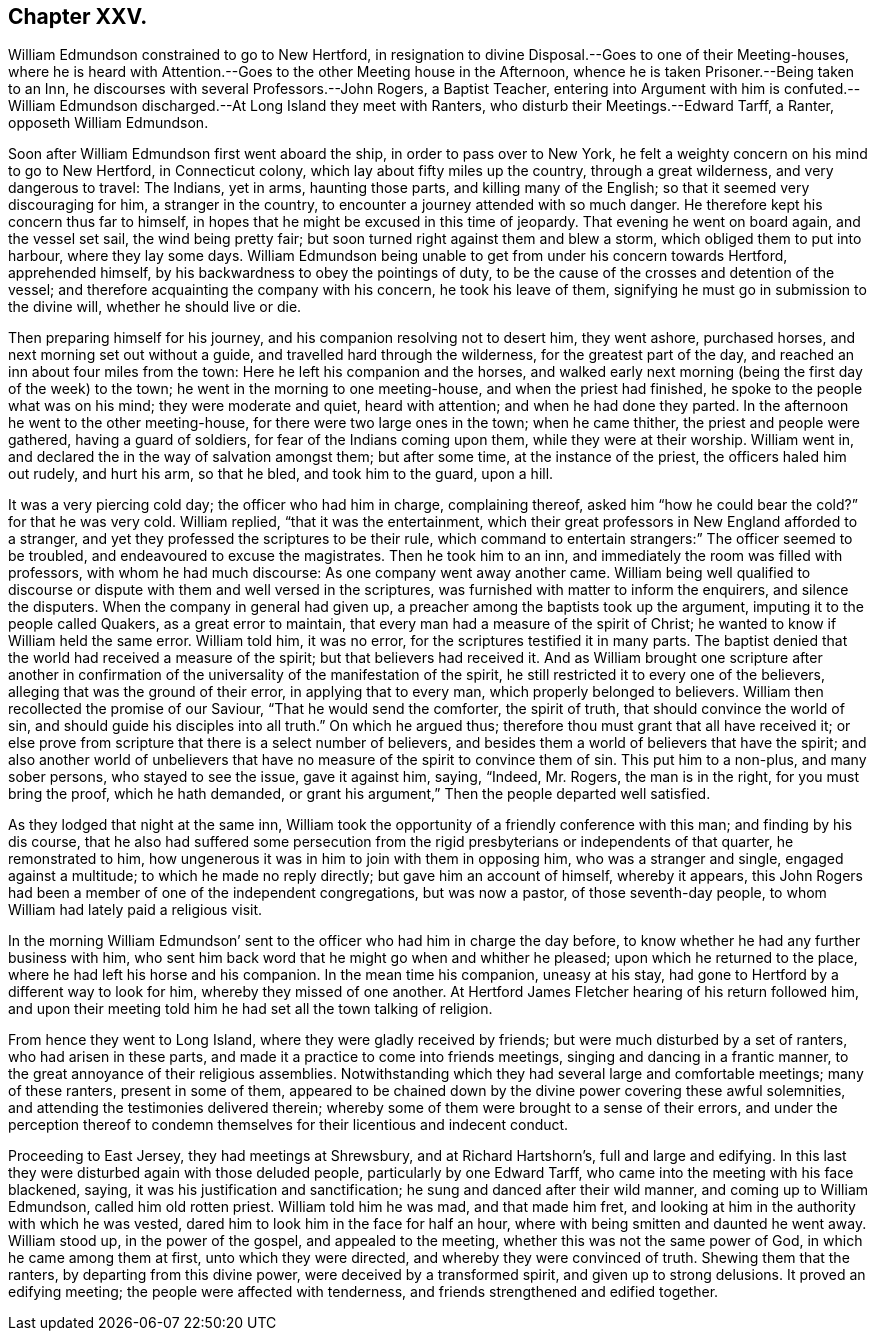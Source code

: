== Chapter XXV.

William Edmundson constrained to go to New Hertford,
in resignation to divine Disposal.--Goes to one of their Meeting-houses,
where he is heard with Attention.--Goes to the other Meeting house in the Afternoon,
whence he is taken Prisoner.--Being taken to an Inn,
he discourses with several Professors.--John Rogers, a Baptist Teacher,
entering into Argument with him is confuted.--William Edmundson
discharged.--At Long Island they meet with Ranters,
who disturb their Meetings.--Edward Tarff, a Ranter, opposeth William Edmundson.

Soon after William Edmundson first went aboard the ship,
in order to pass over to New York,
he felt a weighty concern on his mind to go to New Hertford, in Connecticut colony,
which lay about fifty miles up the country, through a great wilderness,
and very dangerous to travel: The Indians, yet in arms, haunting those parts,
and killing many of the English; so that it seemed very discouraging for him,
a stranger in the country, to encounter a journey attended with so much danger.
He therefore kept his concern thus far to himself,
in hopes that he might be excused in this time of jeopardy.
That evening he went on board again, and the vessel set sail, the wind being pretty fair;
but soon turned right against them and blew a storm,
which obliged them to put into harbour, where they lay some days.
William Edmundson being unable to get from under his concern towards Hertford,
apprehended himself, by his backwardness to obey the pointings of duty,
to be the cause of the crosses and detention of the vessel;
and therefore acquainting the company with his concern, he took his leave of them,
signifying he must go in submission to the divine will, whether he should live or die.

Then preparing himself for his journey, and his companion resolving not to desert him,
they went ashore, purchased horses, and next morning set out without a guide,
and travelled hard through the wilderness, for the greatest part of the day,
and reached an inn about four miles from the town:
Here he left his companion and the horses,
and walked early next morning (being the first day of the week) to the town;
he went in the morning to one meeting-house, and when the priest had finished,
he spoke to the people what was on his mind; they were moderate and quiet,
heard with attention; and when he had done they parted.
In the afternoon he went to the other meeting-house,
for there were two large ones in the town; when he came thither,
the priest and people were gathered, having a guard of soldiers,
for fear of the Indians coming upon them, while they were at their worship.
William went in, and declared the in the way of salvation amongst them;
but after some time, at the instance of the priest, the officers haled him out rudely,
and hurt his arm, so that he bled, and took him to the guard, upon a hill.

It was a very piercing cold day; the officer who had him in charge, complaining thereof,
asked him "`how he could bear the cold?`" for that he was very cold.
William replied, "`that it was the entertainment,
which their great professors in New England afforded to a stranger,
and yet they professed the scriptures to be their rule,
which command to entertain strangers:`" The officer seemed to be troubled,
and endeavoured to excuse the magistrates.
Then he took him to an inn, and immediately the room was filled with professors,
with whom he had much discourse: As one company went away another came.
William being well qualified to discourse or dispute
with them and well versed in the scriptures,
was furnished with matter to inform the enquirers, and silence the disputers.
When the company in general had given up,
a preacher among the baptists took up the argument,
imputing it to the people called Quakers, as a great error to maintain,
that every man had a measure of the spirit of Christ;
he wanted to know if William held the same error.
William told him, it was no error, for the scriptures testified it in many parts.
The baptist denied that the world had received a measure of the spirit;
but that believers had received it.
And as William brought one scripture after another in confirmation
of the universality of the manifestation of the spirit,
he still restricted it to every one of the believers,
alleging that was the ground of their error, in applying that to every man,
which properly belonged to believers.
William then recollected the promise of our Saviour, "`That he would send the comforter,
the spirit of truth, that should convince the world of sin,
and should guide his disciples into all truth.`" On which he argued thus;
therefore thou must grant that all have received it;
or else prove from scripture that there is a select number of believers,
and besides them a world of believers that have the spirit;
and also another world of unbelievers that have no
measure of the spirit to convince them of sin.
This put him to a non-plus, and many sober persons, who stayed to see the issue,
gave it against him, saying, "`Indeed, Mr. Rogers, the man is in the right,
for you must bring the proof, which he hath demanded,
or grant his argument,`" Then the people departed well satisfied.

As they lodged that night at the same inn,
William took the opportunity of a friendly conference with this man;
and finding by his dis course,
that he also had suffered some persecution from the
rigid presbyterians or independents of that quarter,
he remonstrated to him, how ungenerous it was in him to join with them in opposing him,
who was a stranger and single, engaged against a multitude;
to which he made no reply directly; but gave him an account of himself,
whereby it appears,
this John Rogers had been a member of one of the independent congregations,
but was now a pastor, of those seventh-day people,
to whom William had lately paid a religious visit.

In the morning William Edmundson`' sent to the officer
who had him in charge the day before,
to know whether he had any further business with him,
who sent him back word that he might go when and whither he pleased;
upon which he returned to the place, where he had left his horse and his companion.
In the mean time his companion, uneasy at his stay,
had gone to Hertford by a different way to look for him,
whereby they missed of one another.
At Hertford James Fletcher hearing of his return followed him,
and upon their meeting told him he had set all the town talking of religion.

From hence they went to Long Island, where they were gladly received by friends;
but were much disturbed by a set of ranters, who had arisen in these parts,
and made it a practice to come into friends meetings,
singing and dancing in a frantic manner,
to the great annoyance of their religious assemblies.
Notwithstanding which they had several large and comfortable meetings;
many of these ranters, present in some of them,
appeared to be chained down by the divine power covering these awful solemnities,
and attending the testimonies delivered therein;
whereby some of them were brought to a sense of their errors,
and under the perception thereof to condemn themselves
for their licentious and indecent conduct.

Proceeding to East Jersey, they had meetings at Shrewsbury, and at Richard Hartshorn`'s,
full and large and edifying.
In this last they were disturbed again with those deluded people,
particularly by one Edward Tarff, who came into the meeting with his face blackened,
saying, it was his justification and sanctification;
he sung and danced after their wild manner, and coming up to William Edmundson,
called him old rotten priest.
William told him he was mad, and that made him fret,
and looking at him in the authority with which he was vested,
dared him to look him in the face for half an hour,
where with being smitten and daunted he went away.
William stood up, in the power of the gospel, and appealed to the meeting,
whether this was not the same power of God, in which he came among them at first,
unto which they were directed, and whereby they were convinced of truth.
Shewing them that the ranters, by departing from this divine power,
were deceived by a transformed spirit, and given up to strong delusions.
It proved an edifying meeting; the people were affected with tenderness,
and friends strengthened and edified together.
